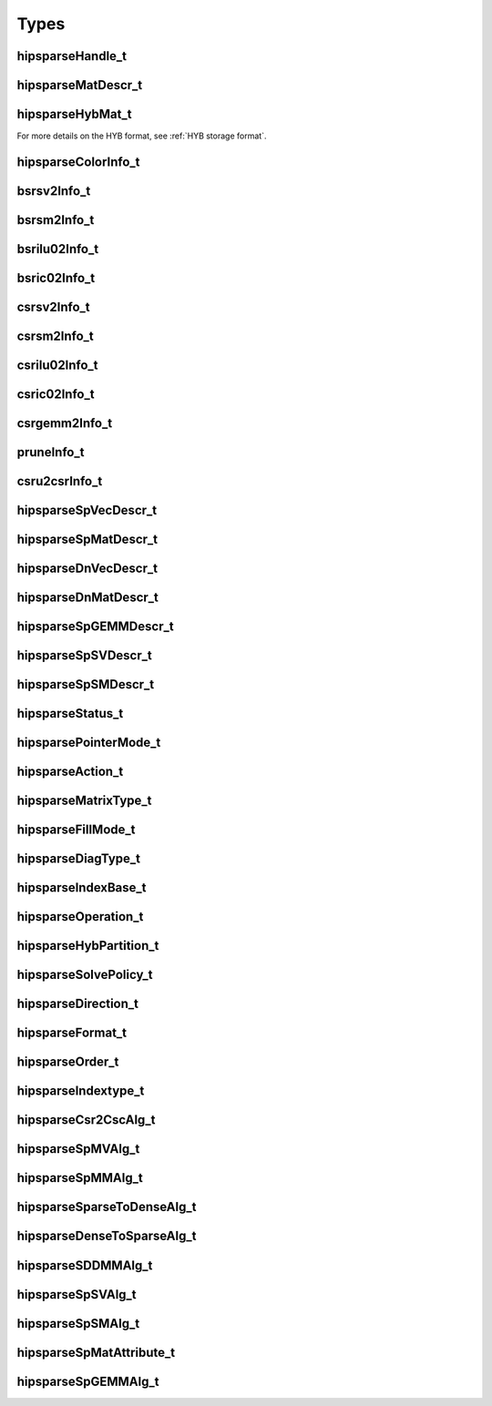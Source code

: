Types
=====

hipsparseHandle_t
-----------------

.. doxygentypedef:: hipsparseHandle_t

hipsparseMatDescr_t
-------------------

.. doxygentypedef:: hipsparseMatDescr_t

hipsparseHybMat_t
-----------------

.. doxygentypedef:: hipsparseHybMat_t

For more details on the HYB format, see :ref:`HYB storage format`.

.. _hipsparse_color_:

hipsparseColorInfo_t
--------------------

.. doxygentypedef:: hipsparseColorInfo_t

bsrsv2Info_t
------------

.. doxygentypedef:: bsrsv2Info_t

bsrsm2Info_t
------------

.. doxygentypedef:: bsrsm2Info_t

bsrilu02Info_t
--------------

.. doxygentypedef:: bsrilu02Info_t

bsric02Info_t
-------------

.. doxygentypedef:: bsric02Info_t

csrsv2Info_t
------------

.. doxygentypedef:: csrsv2Info_t

csrsm2Info_t
------------

.. doxygentypedef:: csrsm2Info_t

csrilu02Info_t
--------------

.. doxygentypedef:: csrilu02Info_t

csric02Info_t
-------------

.. doxygentypedef:: csric02Info_t

csrgemm2Info_t
--------------

.. doxygentypedef:: csrgemm2Info_t

pruneInfo_t
-----------

.. doxygentypedef:: pruneInfo_t

csru2csrInfo_t
--------------

.. doxygentypedef:: csru2csrInfo_t

hipsparseSpVecDescr_t
---------------------

.. doxygentypedef:: hipsparseSpVecDescr_t

hipsparseSpMatDescr_t
---------------------

.. doxygentypedef:: hipsparseSpMatDescr_t

hipsparseDnVecDescr_t
---------------------

.. doxygentypedef:: hipsparseDnVecDescr_t

hipsparseDnMatDescr_t
---------------------

.. doxygentypedef:: hipsparseDnMatDescr_t

hipsparseSpGEMMDescr_t
----------------------

.. doxygentypedef:: hipsparseSpGEMMDescr_t

hipsparseSpSVDescr_t
--------------------

.. doxygentypedef:: hipsparseSpSVDescr_t

hipsparseSpSMDescr_t
--------------------

.. doxygentypedef:: hipsparseSpSMDescr_t

hipsparseStatus_t
-----------------

.. doxygenenum:: hipsparseStatus_t

hipsparsePointerMode_t
----------------------

.. doxygenenum:: hipsparsePointerMode_t

.. _hipsparse_action_:

hipsparseAction_t
-----------------

.. doxygenenum:: hipsparseAction_t

hipsparseMatrixType_t
---------------------

.. doxygenenum:: hipsparseMatrixType_t

.. _hipsparse_fill_mode_:

hipsparseFillMode_t
-------------------

.. doxygenenum:: hipsparseFillMode_t

.. _hipsparse_diag_type_:

hipsparseDiagType_t
-------------------

.. doxygenenum:: hipsparseDiagType_t

.. _hipsparse_index_base_:

hipsparseIndexBase_t
--------------------

.. doxygenenum:: hipsparseIndexBase_t

.. _hipsparse_operation_:

hipsparseOperation_t
--------------------

.. doxygenenum:: hipsparseOperation_t

.. _hipsparse_hyb_partition_:

hipsparseHybPartition_t
-----------------------

.. doxygenenum:: hipsparseHybPartition_t

hipsparseSolvePolicy_t
----------------------

.. doxygenenum:: hipsparseSolvePolicy_t

hipsparseDirection_t
--------------------

.. doxygenenum:: hipsparseDirection_t

hipsparseFormat_t
-----------------

.. doxygenenum:: hipsparseFormat_t

hipsparseOrder_t
----------------

.. doxygenenum:: hipsparseOrder_t

hipsparseIndextype_t
--------------------

.. doxygenenum:: hipsparseIndexType_t

hipsparseCsr2CscAlg_t
---------------------

.. doxygenenum:: hipsparseCsr2CscAlg_t

hipsparseSpMVAlg_t
------------------

.. doxygenenum:: hipsparseSpMVAlg_t

hipsparseSpMMAlg_t
------------------

.. doxygenenum:: hipsparseSpMMAlg_t

hipsparseSparseToDenseAlg_t
---------------------------

.. doxygenenum:: hipsparseSparseToDenseAlg_t

hipsparseDenseToSparseAlg_t
---------------------------

.. doxygenenum:: hipsparseDenseToSparseAlg_t

hipsparseSDDMMAlg_t
-------------------

.. doxygenenum:: hipsparseSDDMMAlg_t

hipsparseSpSVAlg_t
------------------

.. doxygenenum:: hipsparseSpSVAlg_t

hipsparseSpSMAlg_t
------------------

.. doxygenenum:: hipsparseSpSMAlg_t

hipsparseSpMatAttribute_t
-------------------------

.. doxygenenum:: hipsparseSpMatAttribute_t

hipsparseSpGEMMAlg_t
--------------------

.. doxygenenum:: hipsparseSpGEMMAlg_t